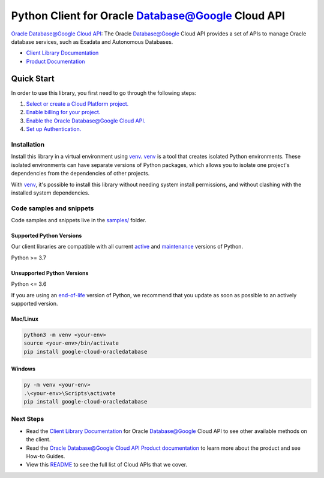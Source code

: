 Python Client for Oracle Database@Google Cloud API
==================================================

|preview| |pypi| |versions|

`Oracle Database@Google Cloud API`_: The Oracle Database@Google Cloud API provides a set of APIs to manage Oracle database services, such as Exadata and Autonomous Databases.

- `Client Library Documentation`_
- `Product Documentation`_

.. |preview| image:: https://img.shields.io/badge/support-preview-orange.svg
   :target: https://github.com/googleapis/google-cloud-python/blob/main/README.rst#stability-levels
.. |pypi| image:: https://img.shields.io/pypi/v/google-cloud-oracledatabase.svg
   :target: https://pypi.org/project/google-cloud-oracledatabase/
.. |versions| image:: https://img.shields.io/pypi/pyversions/google-cloud-oracledatabase.svg
   :target: https://pypi.org/project/google-cloud-oracledatabase/
.. _Oracle Database@Google Cloud API: https://cloud.google.com/oracle/database/docs
.. _Client Library Documentation: https://cloud.google.com/python/docs/reference/google-cloud-oracledatabase/latest/summary_overview
.. _Product Documentation:  https://cloud.google.com/oracle/database/docs

Quick Start
-----------

In order to use this library, you first need to go through the following steps:

1. `Select or create a Cloud Platform project.`_
2. `Enable billing for your project.`_
3. `Enable the Oracle Database@Google Cloud API.`_
4. `Set up Authentication.`_

.. _Select or create a Cloud Platform project.: https://console.cloud.google.com/project
.. _Enable billing for your project.: https://cloud.google.com/billing/docs/how-to/modify-project#enable_billing_for_a_project
.. _Enable the Oracle Database@Google Cloud API.:  https://cloud.google.com/oracle/database/docs
.. _Set up Authentication.: https://googleapis.dev/python/google-api-core/latest/auth.html

Installation
~~~~~~~~~~~~

Install this library in a virtual environment using `venv`_. `venv`_ is a tool that
creates isolated Python environments. These isolated environments can have separate
versions of Python packages, which allows you to isolate one project's dependencies
from the dependencies of other projects.

With `venv`_, it's possible to install this library without needing system
install permissions, and without clashing with the installed system
dependencies.

.. _`venv`: https://docs.python.org/3/library/venv.html


Code samples and snippets
~~~~~~~~~~~~~~~~~~~~~~~~~

Code samples and snippets live in the `samples/`_ folder.

.. _samples/: https://github.com/googleapis/google-cloud-python/tree/main/packages/google-cloud-oracledatabase/samples


Supported Python Versions
^^^^^^^^^^^^^^^^^^^^^^^^^
Our client libraries are compatible with all current `active`_ and `maintenance`_ versions of
Python.

Python >= 3.7

.. _active: https://devguide.python.org/devcycle/#in-development-main-branch
.. _maintenance: https://devguide.python.org/devcycle/#maintenance-branches

Unsupported Python Versions
^^^^^^^^^^^^^^^^^^^^^^^^^^^
Python <= 3.6

If you are using an `end-of-life`_
version of Python, we recommend that you update as soon as possible to an actively supported version.

.. _end-of-life: https://devguide.python.org/devcycle/#end-of-life-branches

Mac/Linux
^^^^^^^^^

.. code-block:: console

    python3 -m venv <your-env>
    source <your-env>/bin/activate
    pip install google-cloud-oracledatabase


Windows
^^^^^^^

.. code-block:: console

    py -m venv <your-env>
    .\<your-env>\Scripts\activate
    pip install google-cloud-oracledatabase

Next Steps
~~~~~~~~~~

-  Read the `Client Library Documentation`_ for Oracle Database@Google Cloud API
   to see other available methods on the client.
-  Read the `Oracle Database@Google Cloud API Product documentation`_ to learn
   more about the product and see How-to Guides.
-  View this `README`_ to see the full list of Cloud
   APIs that we cover.

.. _Oracle Database@Google Cloud API Product documentation:  https://cloud.google.com/oracle/database/docs
.. _README: https://github.com/googleapis/google-cloud-python/blob/main/README.rst
